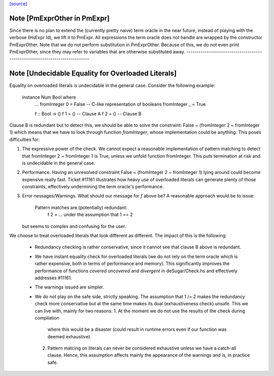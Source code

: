 `[source] <https://gitlab.haskell.org/ghc/ghc/tree/master/compiler/deSugar/PmExpr.hs>`_

Note [PmExprOther in PmExpr]
~~~~~~~~~~~~~~~~~~~~~~~~~~~~~~~
Since there is no plan to extend the (currently pretty naive) term oracle in
the near future, instead of playing with the verbose (HsExpr Id), we lift it to
PmExpr. All expressions the term oracle does not handle are wrapped by the
constructor PmExprOther. Note that we do not perform substitution in
PmExprOther. Because of this, we do not even print PmExprOther, since they may
refer to variables that are otherwise substituted away.
----------------------------------------------------------------------------


Note [Undecidable Equality for Overloaded Literals]
~~~~~~~~~~~~~~~~~~~~~~~~~~~~~~~~~~~~~~~~~~~~~~~~~~~~~~
Equality on overloaded literals is undecidable in the general case. Consider
the following example:

  instance Num Bool where
    ...
    fromInteger 0 = False -- C-like representation of booleans
    fromInteger _ = True

    f :: Bool -> ()
    f 1 = ()        -- Clause A
    f 2 = ()        -- Clause B

Clause B is redundant but to detect this, we should be able to solve the
constraint: False ~ (fromInteger 2 ~ fromInteger 1) which means that we
have to look through function `fromInteger`, whose implementation could
be anything. This poses difficulties for:

1. The expressive power of the check.
   We cannot expect a reasonable implementation of pattern matching to detect
   that fromInteger 2 ~ fromInteger 1 is True, unless we unfold function
   fromInteger. This puts termination at risk and is undecidable in the
   general case.

2. Performance.
   Having an unresolved constraint False ~ (fromInteger 2 ~ fromInteger 1)
   lying around could become expensive really fast. Ticket #11161 illustrates
   how heavy use of overloaded literals can generate plenty of those
   constraints, effectively undermining the term oracle's performance.

3. Error nessages/Warnings.
   What should our message for `f` above be? A reasonable approach would be
   to issue:

     Pattern matches are (potentially) redundant:
       f 2 = ...    under the assumption that 1 == 2

   but seems to complex and confusing for the user.

We choose to treat overloaded literals that look different as different. The
impact of this is the following:

  * Redundancy checking is rather conservative, since it cannot see that clause
    B above is redundant.

  * We have instant equality check for overloaded literals (we do not rely on
    the term oracle which is rather expensive, both in terms of performance and
    memory). This significantly improves the performance of functions `covered`
    `uncovered` and `divergent` in deSugar/Check.hs and effectively addresses
    #11161.

  * The warnings issued are simpler.

  * We do not play on the safe side, strictly speaking. The assumption that
    1 /= 2 makes the redundancy check more conservative but at the same time
    makes its dual (exhaustiveness check) unsafe. This we can live with, mainly
    for two reasons:
    1. At the moment we do not use the results of the check during compilation
       where this would be a disaster (could result in runtime errors even if
       our function was deemed exhaustive).
    2. Pattern matcing on literals can never be considered exhaustive unless we
       have a catch-all clause. Hence, this assumption affects mainly the
       appearance of the warnings and is, in practice safe.

